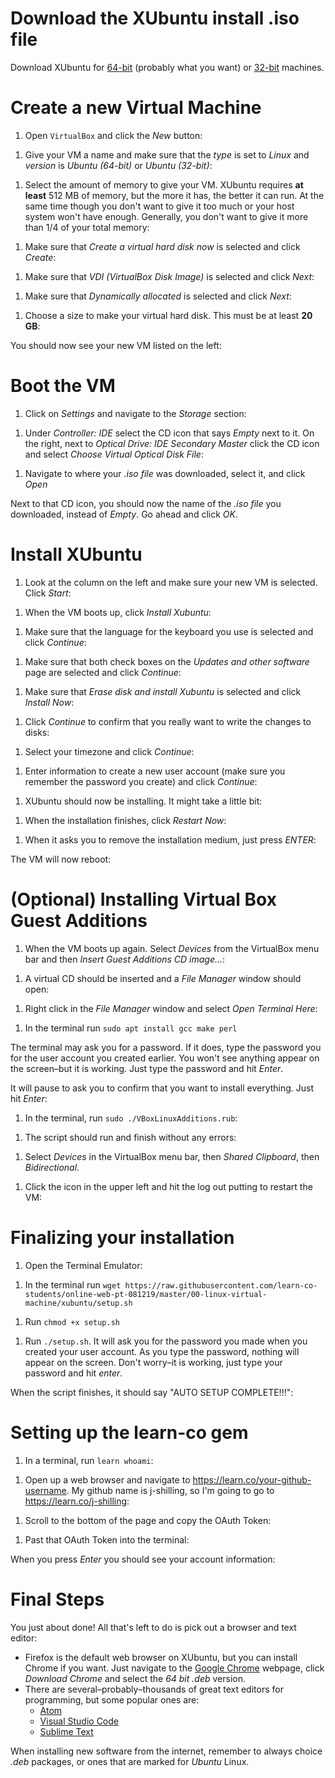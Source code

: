 * Download the XUbuntu install .iso file

Download XUbuntu for [[http://mirror.us.leaseweb.net/ubuntu-cdimage/xubuntu/releases/18.04/release/xubuntu-18.04-desktop-amd64.iso][64-bit]] (probably what you want) or [[http://mirror.us.leaseweb.net/ubuntu-cdimage/xubuntu/releases/18.04/release/xubuntu-18.04-desktop-i386.iso][32-bit]]
machines.

* Create a new Virtual Machine

1. Open =VirtualBox= and click the /New/ button:

[[file:01-ClickNew.png]]

2. Give your VM a name and make sure that the /type/ is set to /Linux/ and
   /version/ is /Ubuntu (64-bit)/ or /Ubuntu (32-bit)/:

[[file:02-NameAndOperatingSystem.png]]

3. Select the amount of memory to give your VM. XUbuntu requires *at
   least* 512 MB of memory, but the more it has, the better it can run.
   At the same time though you don't want to give it too much or your
   host system won't have enough. Generally, you don't want to give it
   more than 1/4 of your total memory:

[[file:03-MemorySize.png]]

4. Make sure that /Create a virtual hard disk now/ is selected and click
   /Create/:

[[file:04-HardDisk.png]]

5. Make sure that /VDI (VirtualBox Disk Image)/ is selected and click
   /Next/:

[[file:05-HardDiskFileType.png]]

6. Make sure that /Dynamically allocated/ is selected and click /Next/:

[[file:06-StorageOnPhysicalHardDisk.png]]

7. Choose a size to make your virtual hard disk. This must be at least
   *20 GB*:

[[file:07-FileLocationAndSize.png]]

You should now see your new VM listed on the left:

[[file:09-Settings.png]]

* Boot the VM

1. Click on /Settings/ and navigate to the /Storage/ section:

[[file:08-Settings.png]]

2. Under /Controller: IDE/ select the CD icon that says /Empty/ next to
   it. On the right, next to /Optical Drive: IDE Secondary Master/ click
   the CD icon and select /Choose Virtual Optical Disk File/:

[[file:10-ClickCDIcon.png]]

3. Navigate to where your [[*Download the XUbuntu install .iso file][.iso file]] was downloaded, select it, and
   click /Open/

[[file:11-SelectISOFile.png]]

Next to that CD icon, you should now the name of the [[*Download the XUbuntu install .iso file][.iso file]] you
downloaded, instead of /Empty/. Go ahead and click /OK/.

[[file:12-ISOInserted.png]]

* Install XUbuntu

1. Look at the column on the left and make sure your new VM is
   selected. Click /Start/:

[[file:13-ClickStart.png]]

2. When the VM boots up, click /Install Xubuntu/:

[[file:14-Install.png]]

3. Make sure that the language for the keyboard you use is selected
   and click /Continue/:

[[file:15-KeyBoardLayout.png]]

4. Make sure that both check boxes on the /Updates and other software/
   page are selected and click /Continue/:

[[file:16-UpdatesAndOtherSoftware.png]]

5. Make sure that /Erase disk and install Xubuntu/ is selected and click
   /Install Now/:

[[file:17-InstallationType.png]]

6. Click /Continue/ to confirm that you really want to write the changes
   to disks:

[[file:18-ConfirmInstallationType.png]]

7. Select your timezone and click /Continue/:

[[file:19-Timezone.png]]

8. Enter information to create a new user account (make sure you
   remember the password you create) and click /Continue/:

[[file:20-CreateUser.png]]

9. XUbuntu should now be installing. It might take a little bit:

[[file:21-XUbuntuIsInstalling.png]]

10. When the installation finishes, click /Restart Now/:

[[file:22-InstallationComplete.png]]

11. When it asks you to remove the installation medium, just press
   /ENTER/:

[[file:23-RemoveCD.png]]

The VM will now reboot:

[[file:24-XUbuntuBooted.png]]

* (Optional) Installing Virtual Box Guest Additions

1. When the VM boots up again. Select /Devices/ from the VirtualBox menu
   bar and then /Insert Guest Additions CD image.../:

[[file:InsertVBoxAdditions.png]]

2. A virtual CD should be inserted and a /File Manager/ window should
   open:

[[file:FileMangerOpens.png]]

3. Right click in the /File Manager/ window and select /Open Terminal
   Here/:

[[file:RightClick.png]]

4. In the terminal run =sudo apt install gcc make perl=

The terminal may ask you for a password. If it does, type the password
you for the user account you created earlier. You won't see anything
appear on the screen--but it is working. Just type the password and hit
/Enter/.

It will pause to ask you to confirm that you want to install
everything. Just hit /Enter/:

[[file:Confirm.png]]

5. In the terminal, run =sudo ./VBoxLinuxAdditions.rub=:

[[file:RunVBoxAdditions.png]]

6. The script should run and finish without any errors:

[[file:VBoxAdditionsFinished.png]]

7. Select /Devices/ in the VirtualBox menu bar, then /Shared Clipboard/,
   then /Bidirectional/.

[[file:Clipboard.png]]

8. Click the icon in the upper left and hit the log out putting to
   restart the VM:

[[file:Restart.png]]

* Finalizing your installation

3. Open the Terminal Emulator:

[[file:25-OpenTerminalEmulator.png]]

4. In the terminal run =wget https://raw.githubusercontent.com/learn-co-students/online-web-pt-081219/master/00-linux-virtual-machine/xubuntu/setup.sh=

[[file:26-WGetSetupScript.png]]

5. Run =chmod +x setup.sh=

[[file:27-ChmodSetupScript.png]]

6. Run =./setup.sh=. It will ask you for the password you made when you
   created your user account. As you type the password, nothing will
   appear on the screen. Don't worry--it is working, just type your
   password and hit /enter/.

[[file:28-RunSetupScript.png]]

When the script finishes, it should say "AUTO SETUP COMPLETE!!!":

[[file:29-SetupScriptFinished.png]]

* Setting up the learn-co gem

1. In a terminal, run =learn whoami=:

[[file:30-LearnWhoAmI.png]]

2. Open up a web browser and navigate to https://learn.co/your-github-username. My github name is
   j-shilling, so I'm going to go to https://learn.co/j-shilling:

[[file:31-NavigateToLearnCo.png]]

3. Scroll to the bottom of the page and copy the OAuth Token:

[[file:32-GetToken.png]]

4. Past that OAuth Token into the terminal:

[[file:33-PastToken.png]]

When you press /Enter/ you should see your account information:

[[file:34-TokenEntered.png]]

* Final Steps

You just about done! All that's left to do is pick out a browser and
text editor:

- Firefox is the default web browser on XUbuntu, but you can install
  Chrome if you want. Just navigate to the [[https://www.google.com/chrome/][Google Chrome]] webpage,
  click /Download Chrome/ and select the /64 bit .deb/ version.
- There are several--probably--thousands of great text editors for
  programming, but some popular ones are:
  - [[https://atom.io/][Atom]]
  - [[https://code.visualstudio.com/][Visual Studio Code]]
  - [[https://www.sublimetext.com/][Sublime Text]]

When installing new software from the internet, remember to always
choice /.deb/ packages, or ones that are marked for /Ubuntu/ Linux.
